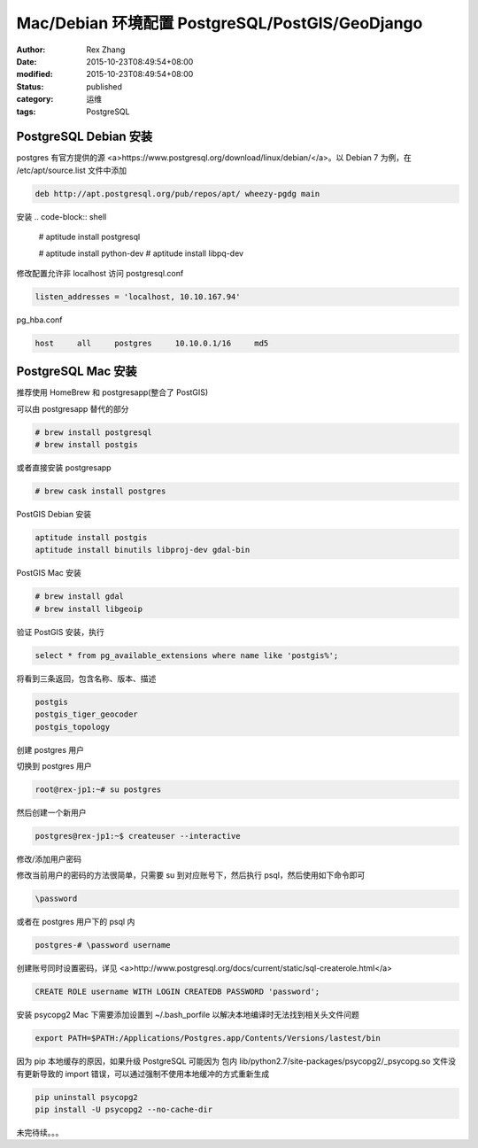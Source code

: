 Mac/Debian 环境配置 PostgreSQL/PostGIS/GeoDjango
################################################

:author: Rex Zhang
:date: 2015-10-23T08:49:54+08:00
:modified: 2015-10-23T08:49:54+08:00
:status: published
:category: 运维
:tags: PostgreSQL

PostgreSQL Debian 安装
-----------------------

postgres 有官方提供的源 <a>https://www.postgresql.org/download/linux/debian/</a>。以 Debian 7 为例，在 /etc/apt/source.list 文件中添加

.. code-block:: text

    deb http://apt.postgresql.org/pub/repos/apt/ wheezy-pgdg main

安装
.. code-block:: shell

    # aptitude install postgresql

    # aptitude install python-dev
    # aptitude install libpq-dev

修改配置允许非 localhost 访问
postgresql.conf

.. code-block:: text

    listen_addresses = 'localhost, 10.10.167.94'

pg_hba.conf

.. code-block:: text

    host     all     postgres     10.10.0.1/16     md5

PostgreSQL Mac 安装
-------------------

推荐使用 HomeBrew 和 postgresapp(整合了 PostGIS)

可以由 postgresapp 替代的部分

.. code-block:: shell

    # brew install postgresql
    # brew install postgis

或者直接安装 postgresapp

.. code-block:: shell

    # brew cask install postgres

PostGIS Debian 安装

.. code-block:: shell

    aptitude install postgis
    aptitude install binutils libproj-dev gdal-bin

PostGIS Mac 安装

.. code-block:: shell

    # brew install gdal
    # brew install libgeoip

验证 PostGIS 安装，执行

.. code-block:: sql

    select * from pg_available_extensions where name like 'postgis%';

将看到三条返回，包含名称、版本、描述

.. code-block:: text

    postgis
    postgis_tiger_geocoder
    postgis_topology

创建 postgres 用户

切换到 postgres 用户

.. code-block:: text

    root@rex-jp1:~# su postgres

然后创建一个新用户

.. code-block:: text

    postgres@rex-jp1:~$ createuser --interactive

修改/添加用户密码

修改当前用户的密码的方法很简单，只需要 su 到对应账号下，然后执行 psql，然后使用如下命令即可

.. code-block:: text

    \password

或者在 postgres 用户下的 psql 内

.. code-block:: text

    postgres-# \password username

创建账号同时设置密码，详见 <a>http://www.postgresql.org/docs/current/static/sql-createrole.html</a>

.. code-block:: text

    CREATE ROLE username WITH LOGIN CREATEDB PASSWORD 'password';

安装 psycopg2
Mac 下需要添加设置到 ~/.bash_porfile 以解决本地编译时无法找到相关头文件问题

.. code-block:: text

    export PATH=$PATH:/Applications/Postgres.app/Contents/Versions/lastest/bin

因为 pip 本地缓存的原因，如果升级 PostgreSQL 可能因为 包内 lib/python2.7/site-packages/psycopg2/_psycopg.so 文件没有更新导致的 import 错误，可以通过强制不使用本地缓冲的方式重新生成

.. code-block:: shell

    pip uninstall psycopg2
    pip install -U psycopg2 --no-cache-dir

未完待续。。。

